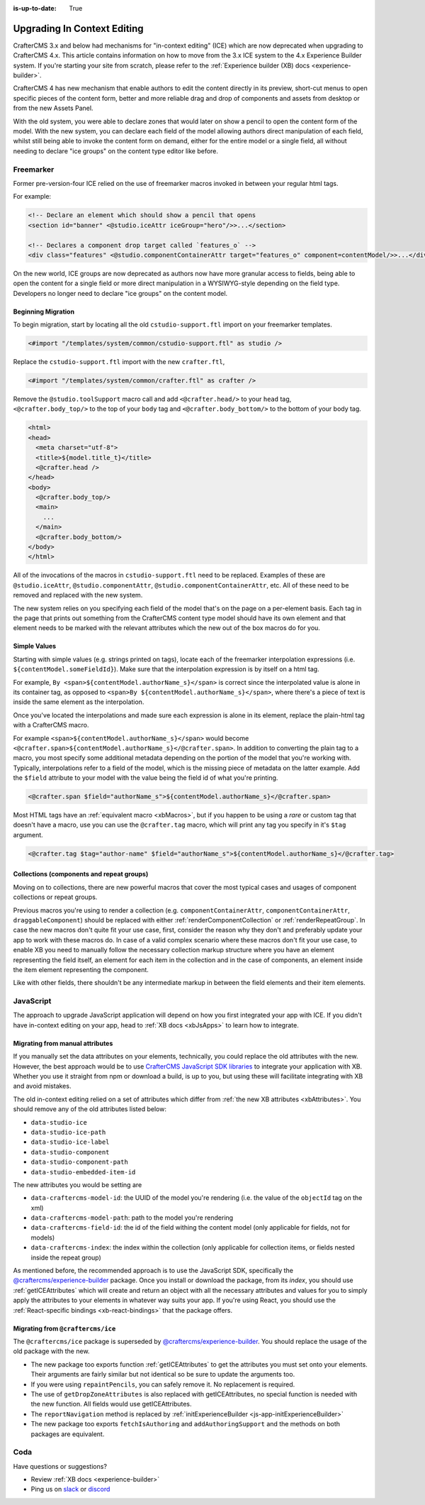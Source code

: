 :is-up-to-date: True

.. index:: Upgrading CrafterCMS, Upgrading

============================
Upgrading In Context Editing
============================

.. Intro

CrafterCMS 3.x and below had mechanisms for "in-context editing" (ICE) which are now deprecated when
upgrading to CrafterCMS 4.x. This article contains information on how to move from the 3.x ICE system
to the 4.x Experience Builder system. If you're starting your site from scratch, please refer to the
:ref:`Experience builder (XB) docs <experience-builder>`.

.. Motivation

CrafterCMS 4 has new mechanism that enable authors to edit the content directly in its preview, short-cut
menus to open specific pieces of the content form, better and more reliable drag and drop of components and
assets from desktop or from the new Assets Panel.

With the old system, you were able to declare zones that would later on show a pencil to open the
content form of the model. With the new system, you can declare each field of the model allowing authors
direct manipulation of each field, whilst still being able to invoke the content form on demand, either
for the entire model or a single field, all without needing to declare "ice groups" on the content type
editor like before.

.. How to...

----------
Freemarker
----------

Former pre-version-four ICE relied on the use of freemarker macros invoked in between your regular html
tags.

For example:

.. code-block:: html

    <!-- Declare an element which should show a pencil that opens
    <section id="banner" <@studio.iceAttr iceGroup="hero"/>>...</section>

    <!-- Declares a component drop target called `features_o` -->
    <div class="features" <@studio.componentContainerAttr target="features_o" component=contentModel/>>...</div>

On the new world, ICE groups are now deprecated as authors now have more granular access to fields,
being able to open the content for a single field or more direct manipulation in a WYSIWYG-style depending
on the field type. Developers no longer need to declare "ice groups" on the content model.

^^^^^^^^^^^^^^^^^^^
Beginning Migration
^^^^^^^^^^^^^^^^^^^

To begin migration, start by locating all the old ``cstudio-support.ftl`` import on your freemarker templates.

.. code-block:: html

    <#import "/templates/system/common/cstudio-support.ftl" as studio />

Replace the ``cstudio-support.ftl`` import with the new ``crafter.ftl``,

.. code-block:: html

    <#import "/templates/system/common/crafter.ftl" as crafter />

Remove the ``@studio.toolSupport`` macro call and add ``<@crafter.head/>`` to your ``head`` tag,
``<@crafter.body_top/>`` to the top of your ``body`` tag and ``<@crafter.body_bottom/>`` to the
bottom of your body tag.

.. code-block:: html

    <html>
    <head>
      <meta charset="utf-8">
      <title>${model.title_t}</title>
      <@crafter.head />
    </head>
    <body>
      <@crafter.body_top/>
      <main>
        ...
      </main>
      <@crafter.body_bottom/>
    </body>
    </html>

All of the invocations of the macros in ``cstudio-support.ftl`` need to be replaced. Examples of these are
``@studio.iceAttr``, ``@studio.componentAttr``, ``@studio.componentContainerAttr``, etc. All of these need
to be removed and replaced with the new system.

The new system relies on you specifying each field of the model that's on the page on a per-element basis. Each
tag in the page that prints out something from the CrafterCMS content type model should have its own element
and that element needs to be marked with the relevant attributes which the new out of the box macros do for you.

^^^^^^^^^^^^^
Simple Values
^^^^^^^^^^^^^

Starting with simple values (e.g. strings printed on tags), locate each of the freemarker interpolation expressions
(i.e. ``${contentModel.someFieldId}``). Make sure that the interpolation expression is by itself on a html tag.

For example, ``By <span>${contentModel.authorName_s}</span>`` is correct since the interpolated value
is alone in its container tag, as opposed to ``<span>By ${contentModel.authorName_s}</span>``, where
there's a piece of text is inside the same element as the interpolation.

Once you've located the interpolations and made sure each expression is alone in its element, replace
the plain-html tag with a CrafterCMS macro.

For example ``<span>${contentModel.authorName_s}</span>`` would become ``<@crafter.span>${contentModel.authorName_s}</@crafter.span>``.
In addition to converting the plain tag to a macro, you most specify some additional metadata depending
on the portion of the model that you're working with. Typically, interpolations refer to a field of
the model, which is the missing piece of metadata on the latter example. Add the ``$field`` attribute
to your model with the value being the field id of what you're printing.

.. code-block:: html

    <@crafter.span $field="authorName_s">${contentModel.authorName_s}</@crafter.span>

Most HTML tags have an :ref:`equivalent macro <xbMacros>`, but if you happen to be using a *rare*
or custom tag that doesn't have a macro, use you can use the ``@crafter.tag`` macro, which will print
any tag you specify in it's ``$tag`` argument.

.. code-block:: html

    <@crafter.tag $tag="author-name" $field="authorName_s">${contentModel.authorName_s}</@crafter.tag>

^^^^^^^^^^^^^^^^^^^^^^^^^^^^^^^^^^^^^^^^^^
Collections (components and repeat groups)
^^^^^^^^^^^^^^^^^^^^^^^^^^^^^^^^^^^^^^^^^^

Moving on to collections, there are new powerful macros that cover the most typical cases and usages
of component collections or repeat groups.

Previous macros you're using to render a collection (e.g. ``componentContainerAttr``, ``componentContainerAttr``,
``draggableComponent``) should be replaced with either :ref:`renderComponentCollection` or
:ref:`renderRepeatGroup`. In case the new macros don't quite fit your use case, first,
consider the reason why they don't and preferably update your app to work with these macros do. In
case of a valid complex scenario where these macros don't fit your use case, to enable XB you need to
manually follow the necessary collection markup structure where you have an element representing the
field itself, an element for each item in the collection and in the case of components, an element
inside the item element representing the component.

Like with other fields, there shouldn't be any intermediate markup in between the field elements and
their item elements.

----------
JavaScript
----------

The approach to upgrade JavaScript application will depend on how you first integrated your app with ICE.
If you didn't have in-context editing on your app, head to :ref:`XB docs <xbJsApps>` to learn how to integrate.

^^^^^^^^^^^^^^^^^^^^^^^^^^^^^^^^
Migrating from manual attributes
^^^^^^^^^^^^^^^^^^^^^^^^^^^^^^^^

If you manually set the data attributes on your elements, technically, you could replace the old attributes
with the new. However, the best approach would be to use `CrafterCMS JavaScript SDK libraries <https://www.npmjs.com/search?q=%40craftercms>`_
to integrate your application with XB. Whether you use it straight from npm or download a build, is
up to you, but using these will facilitate integrating with XB and avoid mistakes.

The old in-context editing relied on a set of attributes which differ from :ref:`the new XB attributes <xbAttributes>`.
You should remove any of the old attributes listed below:

- ``data-studio-ice``
- ``data-studio-ice-path``
- ``data-studio-ice-label``
- ``data-studio-component``
- ``data-studio-component-path``
- ``data-studio-embedded-item-id``

The new attributes you would be setting are

- ``data-craftercms-model-id``: the UUID of the model you're rendering (i.e. the value of the ``objectId`` tag on the xml)
- ``data-craftercms-model-path``: path to the model you're rendering
- ``data-craftercms-field-id``: the id of the field withing the content model (only applicable for fields, not for models)
- ``data-craftercms-index``: the index within the collection (only applicable for collection items, or fields nested inside the repeat group)

As mentioned before, the recommended approach is to use the JavaScript SDK, specifically the
`@craftercms/experience-builder <https://www.npmjs.com/package/@craftercms/experience-builder>`_ package.
Once you install or download the package, from its `index`, you should use :ref:`getICEAttributes` which will
create and return an object with all the necessary attributes and values for you to simply apply the
attributes to your elements in whatever way suits your app. If you're using React, you should use the
:ref:`React-specific bindings <xb-react-bindings>` that the package offers.

^^^^^^^^^^^^^^^^^^^^^^^^^^^^^^^^^^
Migrating from ``@craftercms/ice``
^^^^^^^^^^^^^^^^^^^^^^^^^^^^^^^^^^

The ``@craftercms/ice`` package is superseded by `@craftercms/experience-builder <https://www.npmjs.com/package/@craftercms/experience-builder>`_.
You should replace the usage of the old package with the new.

- The new package too exports function :ref:`getICEAttributes` to get the attributes you must set
  onto your elements. Their arguments are fairly similar but not identical so be sure to update the
  arguments too.

- If you were using ``repaintPencils``, you can safely remove it. No replacement is required.

- The use of ``getDropZoneAttributes`` is also replaced with getICEAttributes, no special function is
  needed with the new function. All fields would use getICEAttributes.

- The ``reportNavigation`` method is replaced by :ref:`initExperienceBuilder <js-app-initExperienceBuilder>`

- The new package too exports ``fetchIsAuthoring`` and ``addAuthoringSupport`` and the methods on both packages are equivalent.

----
Coda
----

Have questions or suggestions?

- Review :ref:`XB docs <experience-builder>`
- Ping us on `slack <https://craftercms.com/slack>`_ or `discord <https://craftercms.com/discord>`_
